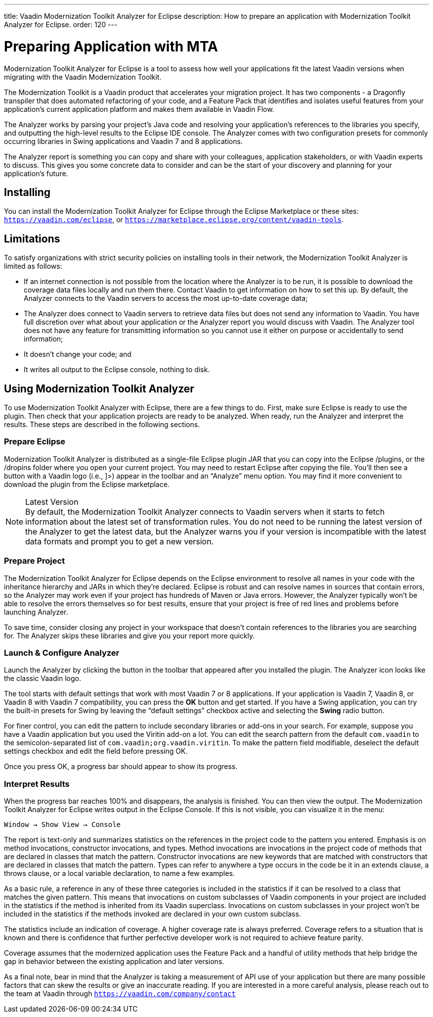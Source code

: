 ---
title: Vaadin Modernization Toolkit Analyzer for Eclipse
description: How to prepare an application with Modernization Toolkit Analyzer for Eclipse.
order: 120
---

pass:[<!-- vale Vaadin.Versions = NO -->]
pass:[<!-- vale Vaadin.ProductName = NO -->]

= Preparing Application with MTA

Modernization Toolkit Analyzer for Eclipse is a tool to assess how well your applications fit the latest Vaadin versions when migrating with the Vaadin Modernization Toolkit. 

The Modernization Toolkit is a Vaadin product that accelerates your migration project. It has two components - a Dragonfly transpiler that does automated refactoring of your code, and a Feature Pack that identifies and isolates useful features from your application's current application platform and makes them available in Vaadin Flow.

The Analyzer works by parsing your project's Java code and resolving your application's references to the libraries you specify, and outputting the high-level results to the Eclipse IDE console. The Analyzer comes with two configuration presets for commonly occurring libraries in Swing applications and Vaadin 7 and 8 applications.

The Analyzer report is something you can copy and share with your colleagues, application stakeholders, or with Vaadin experts to discuss. This gives you some concrete data to consider and can be the start of your discovery and planning for your application’s future.


== Installing

You can install the Modernization Toolkit Analyzer for Eclipse through the Eclipse Marketplace or these sites: `https://vaadin.com/eclipse`, or `https://marketplace.eclipse.org/content/vaadin-tools`.


== Limitations

To satisfy organizations with strict security policies on installing tools in their network, the Modernization Toolkit Analyzer is limited as follows:

- If an internet connection is not possible from the location where the Analyzer is to be run, it is possible to download the coverage data files locally and run them there. Contact Vaadin to get information on how to set this up. By default, the Analyzer connects to the Vaadin servers to access the most up-to-date coverage data;
- The Analyzer does connect to Vaadin servers to retrieve data files but does not send any information to Vaadin. You have full discretion over what about your application or the Analyzer report you would discuss with Vaadin. The Analyzer tool does not have any feature for transmitting information so you cannot use it either on purpose or accidentally to send information;
- It doesn't change your code; and
- It writes all output to the Eclipse console, nothing to disk.


== Using Modernization Toolkit Analyzer

To use Modernization Toolkit Analyzer with Eclipse, there are a few things to do. First, make sure Eclipse is ready to use the plugin. Then check that your application projects are ready to be analyzed. When ready, run the Analyzer and interpret the results. These steps are described in the following sections.

=== Prepare Eclipse 

Modernization Toolkit Analyzer is distributed as a single-file Eclipse plugin JAR that you can copy into the Eclipse /plugins, or the /dropins folder where you open your current project. You may need to restart Eclipse after copying the file. You’ll then see a button with a Vaadin logo (i.e., ]>) appear in the toolbar and an “Analyze” menu option. You may find it more convenient to download the plugin from the Eclipse marketplace.

.Latest Version
[NOTE]
By default, the Modernization Toolkit Analyzer connects to Vaadin servers when it starts to fetch information about the latest set of transformation rules. You do not need to be running the latest version of the Analyzer to get the latest data, but the Analyzer warns you if your version is incompatible with the latest data formats and prompt you to get a new version. 


=== Prepare Project

The Modernization Toolkit Analyzer for Eclipse depends on the Eclipse environment to resolve all names in your code with the inheritance hierarchy and JARs in which they’re declared. Eclipse is robust and can resolve names in sources that contain errors, so the Analyzer may work even if your project has hundreds of Maven or Java errors. However, the Analyzer typically won’t be able to resolve the errors themselves so for best results, ensure that your project is free of red lines and problems before launching Analyzer.

To save time, consider closing any project in your workspace that doesn’t contain references to the libraries you are searching for. The Analyzer skips these libraries and give you your report more quickly.


=== Launch & Configure Analyzer

Launch the Analyzer by clicking the button in the toolbar that appeared after you installed the plugin. The Analyzer icon looks like the classic Vaadin logo. 

The tool starts with default settings that work with most Vaadin 7 or 8 applications. If your application is Vaadin 7, Vaadin 8, or Vaadin 8 with Vaadin 7 compatibility, you can press the [guibutton]*OK* button and get started. If you have a Swing application, you can try the built-in presets for Swing by leaving the “default settings” checkbox active and selecting the [guibutton]*Swing* radio button.

For finer control, you can edit the pattern to include secondary libraries or add-ons in your search. For example, suppose you have a Vaadin application but you used the Viritin add-on a lot. You can edit the search pattern from the default `com.vaadin` to the semicolon-separated list of `com.vaadin;org.vaadin.viritin`. To make the pattern field modifiable, deselect the default settings checkbox and edit the field before pressing OK.

Once you press OK, a progress bar should appear to show its progress.


=== Interpret Results

When the progress bar reaches 100% and disappears, the analysis is finished. You can then view the output. The Modernization Toolkit Analyzer for Eclipse writes output in the Eclipse Console. If this is not visible, you can visualize it in the menu:

[source,terminal]
----
Window → Show View → Console
----

The report is text-only and summarizes statistics on the references in the project code to the pattern you entered. Emphasis is on method invocations, constructor invocations, and types. Method invocations are invocations in the project code of methods that are declared in classes that match the pattern. Constructor invocations are new keywords that are matched with constructors that are declared in classes that match the pattern. Types can refer to anywhere a type occurs in the code be it in an extends clause, a throws clause, or a local variable declaration, to name a few examples.

As a basic rule, a reference in any of these three categories is included in the statistics if it can be resolved to a class that matches the given pattern. This means that invocations on custom subclasses of Vaadin components in your project are included in the statistics if the method is inherited from its Vaadin superclass. Invocations on custom subclasses in your project won’t be included in the statistics if the methods invoked are declared in your own custom subclass.

The statistics include an indication of coverage. A higher coverage rate is always preferred. Coverage refers to a situation that is known and there is confidence that further perfective developer work is not required to achieve feature parity. 

Coverage assumes that the modernized application uses the Feature Pack and a handful of utility methods that help bridge the gap in behavior between the existing application and later versions.

As a final note, bear in mind that the Analyzer is taking a measurement of API use of your application but there are many possible factors that can skew the results or give an inaccurate reading. If you are interested in a more careful analysis, please reach out to the team at Vaadin through `https://vaadin.com/company/contact` 

pass:[<!-- vale Vaadin.Versions = YES -->]
pass:[<!-- vale Vaadin.ProductName = YES -->]